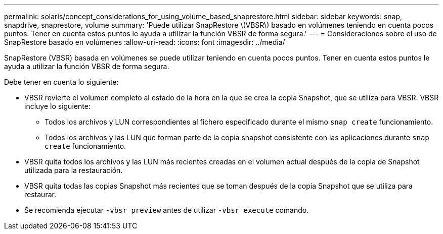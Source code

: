 ---
permalink: solaris/concept_considerations_for_using_volume_based_snaprestore.html 
sidebar: sidebar 
keywords: snap, snapdrive, snaprestore, volume 
summary: 'Puede utilizar SnapRestore \(VBSR\) basado en volúmenes teniendo en cuenta pocos puntos. Tener en cuenta estos puntos le ayuda a utilizar la función VBSR de forma segura.' 
---
= Consideraciones sobre el uso de SnapRestore basado en volúmenes
:allow-uri-read: 
:icons: font
:imagesdir: ../media/


[role="lead"]
SnapRestore (VBSR) basada en volúmenes se puede utilizar teniendo en cuenta pocos puntos. Tener en cuenta estos puntos le ayuda a utilizar la función VBSR de forma segura.

Debe tener en cuenta lo siguiente:

* VBSR revierte el volumen completo al estado de la hora en la que se crea la copia Snapshot, que se utiliza para VBSR. VBSR incluye lo siguiente:
+
** Todos los archivos y LUN correspondientes al fichero especificado durante el mismo `snap create` funcionamiento.
** Todos los archivos y las LUN que forman parte de la copia snapshot consistente con las aplicaciones durante `snap create` funcionamiento.


* VBSR quita todos los archivos y las LUN más recientes creadas en el volumen actual después de la copia de Snapshot utilizada para la restauración.
* VBSR quita todas las copias Snapshot más recientes que se toman después de la copia Snapshot que se utiliza para restaurar.
* Se recomienda ejecutar `-vbsr preview` antes de utilizar `-vbsr execute` comando.


